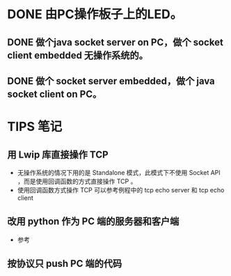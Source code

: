 * DONE 由PC操作板子上的LED。
CLOSED: [2013-05-19 日 20:05]
** DONE 做个java socket server on PC，做个 socket client embedded 无操作系统的。
CLOSED: [2013-05-19 日 20:05]
** DONE 做个 socket server embedded，做个 java socket client on PC。
CLOSED: [2013-05-19 日 20:05]
* TIPS 笔记
** 用 Lwip 库直接操作 TCP
- 无操作系统的情况下用的是 Standalone 模式，此模式下不使用 Socket API ，而是使用回调函数的方式直接操作 TCP 。
- 使用回调函数方式操作 TCP 可以参考例程中的 tcp echo server 和 tcp echo client
** 改用 python 作为 PC 端的服务器和客户端
- 参考
** 按协议只 push PC 端的代码
